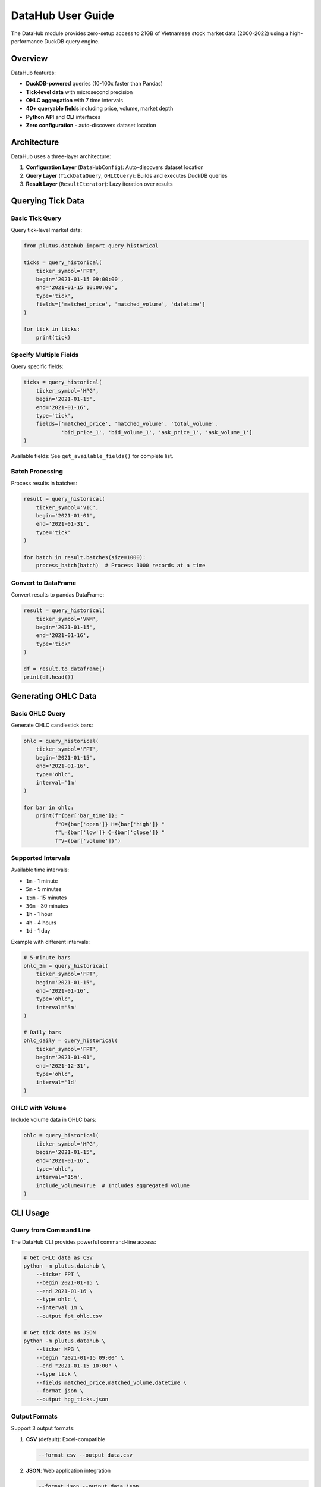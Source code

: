 DataHub User Guide
==================

The DataHub module provides zero-setup access to 21GB of Vietnamese stock market data (2000-2022) using a high-performance DuckDB query engine.

Overview
--------

DataHub features:

* **DuckDB-powered** queries (10-100x faster than Pandas)
* **Tick-level data** with microsecond precision
* **OHLC aggregation** with 7 time intervals
* **40+ queryable fields** including price, volume, market depth
* **Python API** and **CLI** interfaces
* **Zero configuration** - auto-discovers dataset location

Architecture
------------

DataHub uses a three-layer architecture:

1. **Configuration Layer** (``DataHubConfig``): Auto-discovers dataset location
2. **Query Layer** (``TickDataQuery``, ``OHLCQuery``): Builds and executes DuckDB queries
3. **Result Layer** (``ResultIterator``): Lazy iteration over results

Querying Tick Data
------------------

Basic Tick Query
~~~~~~~~~~~~~~~~

Query tick-level market data:

.. code-block:: python

   from plutus.datahub import query_historical

   ticks = query_historical(
       ticker_symbol='FPT',
       begin='2021-01-15 09:00:00',
       end='2021-01-15 10:00:00',
       type='tick',
       fields=['matched_price', 'matched_volume', 'datetime']
   )

   for tick in ticks:
       print(tick)

Specify Multiple Fields
~~~~~~~~~~~~~~~~~~~~~~~~

Query specific fields:

.. code-block:: python

   ticks = query_historical(
       ticker_symbol='HPG',
       begin='2021-01-15',
       end='2021-01-16',
       type='tick',
       fields=['matched_price', 'matched_volume', 'total_volume',
               'bid_price_1', 'bid_volume_1', 'ask_price_1', 'ask_volume_1']
   )

Available fields: See ``get_available_fields()`` for complete list.

Batch Processing
~~~~~~~~~~~~~~~~

Process results in batches:

.. code-block:: python

   result = query_historical(
       ticker_symbol='VIC',
       begin='2021-01-01',
       end='2021-01-31',
       type='tick'
   )

   for batch in result.batches(size=1000):
       process_batch(batch)  # Process 1000 records at a time

Convert to DataFrame
~~~~~~~~~~~~~~~~~~~~

Convert results to pandas DataFrame:

.. code-block:: python

   result = query_historical(
       ticker_symbol='VNM',
       begin='2021-01-15',
       end='2021-01-16',
       type='tick'
   )

   df = result.to_dataframe()
   print(df.head())

Generating OHLC Data
--------------------

Basic OHLC Query
~~~~~~~~~~~~~~~~

Generate OHLC candlestick bars:

.. code-block:: python

   ohlc = query_historical(
       ticker_symbol='FPT',
       begin='2021-01-15',
       end='2021-01-16',
       type='ohlc',
       interval='1m'
   )

   for bar in ohlc:
       print(f"{bar['bar_time']}: "
             f"O={bar['open']} H={bar['high']} "
             f"L={bar['low']} C={bar['close']} "
             f"V={bar['volume']}")

Supported Intervals
~~~~~~~~~~~~~~~~~~~

Available time intervals:

* ``1m`` - 1 minute
* ``5m`` - 5 minutes
* ``15m`` - 15 minutes
* ``30m`` - 30 minutes
* ``1h`` - 1 hour
* ``4h`` - 4 hours
* ``1d`` - 1 day

Example with different intervals:

.. code-block:: python

   # 5-minute bars
   ohlc_5m = query_historical(
       ticker_symbol='FPT',
       begin='2021-01-15',
       end='2021-01-16',
       type='ohlc',
       interval='5m'
   )

   # Daily bars
   ohlc_daily = query_historical(
       ticker_symbol='FPT',
       begin='2021-01-01',
       end='2021-12-31',
       type='ohlc',
       interval='1d'
   )

OHLC with Volume
~~~~~~~~~~~~~~~~

Include volume data in OHLC bars:

.. code-block:: python

   ohlc = query_historical(
       ticker_symbol='HPG',
       begin='2021-01-15',
       end='2021-01-16',
       type='ohlc',
       interval='15m',
       include_volume=True  # Includes aggregated volume
   )

CLI Usage
---------

Query from Command Line
~~~~~~~~~~~~~~~~~~~~~~~

The DataHub CLI provides powerful command-line access:

.. code-block:: bash

   # Get OHLC data as CSV
   python -m plutus.datahub \
       --ticker FPT \
       --begin 2021-01-15 \
       --end 2021-01-16 \
       --type ohlc \
       --interval 1m \
       --output fpt_ohlc.csv

   # Get tick data as JSON
   python -m plutus.datahub \
       --ticker HPG \
       --begin "2021-01-15 09:00" \
       --end "2021-01-15 10:00" \
       --type tick \
       --fields matched_price,matched_volume,datetime \
       --format json \
       --output hpg_ticks.json

Output Formats
~~~~~~~~~~~~~~

Support 3 output formats:

1. **CSV** (default): Excel-compatible

   .. code-block:: bash

      --format csv --output data.csv

2. **JSON**: Web application integration

   .. code-block:: bash

      --format json --output data.json

3. **Table**: Terminal display

   .. code-block:: bash

      --format table --limit 10

Query Statistics
~~~~~~~~~~~~~~~~

Get query metadata before execution:

.. code-block:: bash

   python -m plutus.datahub \
       --ticker VIC \
       --begin 2021-01-01 \
       --end 2021-12-31 \
       --stats

Output::

   Query Statistics:
     Ticker: VIC
     Date Range: 2021-01-01 to 2021-12-31
     Estimated Rows: ~245,000
     Fields: matched_price, matched_volume, ...

Advanced Usage
--------------

Custom Date Ranges
~~~~~~~~~~~~~~~~~~

Use flexible date formats:

.. code-block:: python

   # Date only
   query_historical(ticker_symbol='FPT', begin='2021-01-15', end='2021-01-16')

   # With time
   query_historical(ticker_symbol='FPT',
                   begin='2021-01-15 09:15:00',
                   end='2021-01-15 14:30:00')

   # Different formats
   query_historical(ticker_symbol='FPT',
                   begin='2021-01-15T09:15:00',
                   end='2021-01-15T14:30:00')

Count Results
~~~~~~~~~~~~~

Get row count without iterating:

.. code-block:: python

   result = query_historical(
       ticker_symbol='VIC',
       begin='2021-01-01',
       end='2021-01-31',
       type='tick'
   )

   count = result.count()
   print(f"Total records: {count}")

Dataset Configuration
---------------------

Auto-Discovery
~~~~~~~~~~~~~~

DataHub automatically searches for the dataset in:

1. ``HERMES_DATA_ROOT`` environment variable
2. ``~/dataset/hermes-offline-market-data-pre-2023``
3. ``~/Downloads/hermes-offline-market-data-pre-2023``
4. ``./data``

Manual Configuration
~~~~~~~~~~~~~~~~~~~~

Set dataset location:

.. code-block:: bash

   export HERMES_DATA_ROOT="/path/to/dataset"

Or in Python:

.. code-block:: python

   import os
   os.environ['HERMES_DATA_ROOT'] = '/path/to/dataset'

   from plutus.datahub import query_historical
   # Now queries will use the specified dataset

Performance Tips
----------------

1. **Use specific fields**: Only query fields you need

   .. code-block:: python

      # Good - only needed fields
      query_historical(..., fields=['matched_price', 'matched_volume'])

      # Avoid - queries all fields
      query_historical(..., fields=None)

2. **Use batch processing** for large results:

   .. code-block:: python

      for batch in result.batches(size=10000):
          process_batch(batch)

3. **Limit date ranges** to reduce query time:

   .. code-block:: python

      # Query single day instead of entire year
      query_historical(begin='2021-01-15', end='2021-01-16')

4. **Use OHLC** instead of tick data when appropriate:

   .. code-block:: python

      # OHLC is much faster for large date ranges
      query_historical(..., type='ohlc', interval='1h')

Troubleshooting
---------------

Dataset Not Found
~~~~~~~~~~~~~~~~~

If you see "Dataset not found" error:

1. Verify ``HERMES_DATA_ROOT`` is set correctly
2. Check dataset path exists
3. Verify CSV files are present in the dataset

No Results Returned
~~~~~~~~~~~~~~~~~~~

If query returns no results:

1. Check ticker symbol is correct (case-sensitive)
2. Verify date range contains trading days
3. Ensure dataset covers the requested date range

DuckDB Errors
~~~~~~~~~~~~~

If DuckDB fails:

.. code-block:: bash

   pip install --upgrade duckdb

Next Steps
----------

* Explore the :doc:`../api/datahub` for complete API reference
* See :doc:`../examples` for more query examples
* Learn about :doc:`mcp_server` for LLM integration
